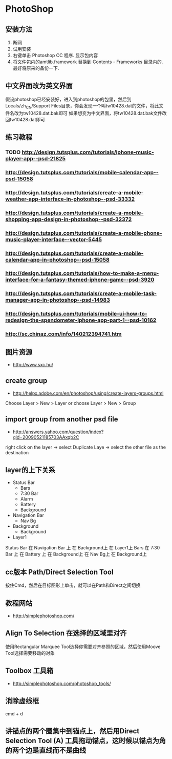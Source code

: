 * PhotoShop
** 安装方法
1. 断网
2. 试用安装
3. 右键单击 Photoshop CC 程序. 显示包内容
4. 将文件包内的amtlib.framework 替换到 Contents - Frameworks 目录内的. 最好将原来的备份一下.
** 中文界面改为英文界面
假设photoshop已经安装好，进入到photoshop的包里，然后到Locals/zh_CN/Support Files目录，你会发现一个叫tw10428.dat的文件，将此文件名改为tw10428.dat.bak即可
如果想变为中文界面，将tw10428.dat.bak文件改回tw10428.dat即可

** 练习教程
*** TODO http://design.tutsplus.com/tutorials/iphone-music-player-app--psd-21825
*** http://design.tutsplus.com/tutorials/mobile-calendar-app--psd-15058
*** http://design.tutsplus.com/tutorials/create-a-mobile-weather-app-interface-in-photoshop--psd-33332
*** http://design.tutsplus.com/tutorials/create-a-mobile-shopping-app-design-in-photoshop--psd-32372
*** http://design.tutsplus.com/tutorials/create-a-mobile-phone-music-player-interface--vector-5445
*** http://design.tutsplus.com/tutorials/create-a-mobile-calendar-app-in-photoshop--psd-15058
*** http://design.tutsplus.com/tutorials/how-to-make-a-menu-interface-for-a-fantasy-themed-iphone-game--psd-3920
*** http://design.tutsplus.com/tutorials/create-a-mobile-task-manager-app-in-photoshop--psd-14983
*** http://design.tutsplus.com/tutorials/mobile-ui-how-to-redesign-the-spendometer-iphone-app-part-1--psd-10162
*** http://sc.chinaz.com/info/140212394741.htm
** 图片资源
- http://www.sxc.hu/
** create group
- http://helpx.adobe.com/en/photoshop/using/create-layers-groups.html
Choose Layer > New > Layer or choose Layer > New > Group
** import group from another psd file
- http://answers.yahoo.com/question/index?qid=20090521185703AAxqb2C

right click on the layer -> select Duplicate Laye -> select the other file as the destination

** layer的上下关系
+ Status Bar
 - Bars
 - 7:30 Bar
 - Alarm 
 - Battery
 - Background
+ Navigation Bar
 - Nav Bg
+ Background
 - Background
+ Layer1

Status Bar 在 Navigation Bar 上 在 Background上 在 Layer1上
Bars 在 7:30 Bar 上 在 Battery 上 在 Background上 在 Nav Bg上 在 Background上

** cc版本 Path/Direct Selection Tool
按住Cmd，然后在目标图形上单击，就可以在Path和Direct之间切换 
** 教程网站
- http://simplephotoshop.com/
** Align To Selection 在选择的区域里对齐
使用Rectangular Marquee Tool选择你需要对齐参照的区域，然后使用Moove Tool选择需要移动的对象
** Toolbox 工具箱
- http://simplephotoshop.com/photoshop_tools/
** 消除虚线框
cmd + d

** 讲锚点的两个圈集中到锚点上，然后用Direct Selection Tool (A) 工具拖动锚点，这时候以锚点为角的两个边是直线而不是曲线
